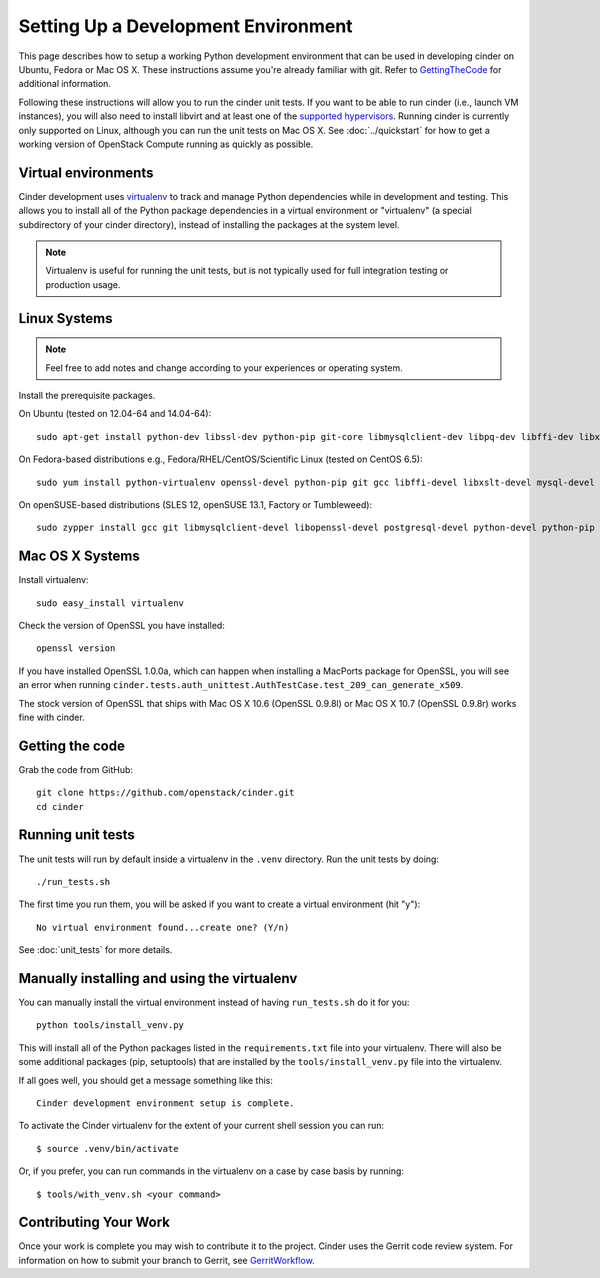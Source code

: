 ..
      Copyright 2010-2011 United States Government as represented by the
      Administrator of the National Aeronautics and Space Administration.
      All Rights Reserved.

      Licensed under the Apache License, Version 2.0 (the "License"); you may
      not use this file except in compliance with the License. You may obtain
      a copy of the License at

          http://www.apache.org/licenses/LICENSE-2.0

      Unless required by applicable law or agreed to in writing, software
      distributed under the License is distributed on an "AS IS" BASIS, WITHOUT
      WARRANTIES OR CONDITIONS OF ANY KIND, either express or implied. See the
      License for the specific language governing permissions and limitations
      under the License.

Setting Up a Development Environment
====================================

This page describes how to setup a working Python development
environment that can be used in developing cinder on Ubuntu, Fedora or
Mac OS X. These instructions assume you're already familiar with
git. Refer to GettingTheCode_ for additional information.

.. _GettingTheCode: http://wiki.openstack.org/GettingTheCode

Following these instructions will allow you to run the cinder unit
tests. If you want to be able to run cinder (i.e., launch VM instances),
you will also need to install libvirt and at least one of the
`supported hypervisors`_. Running cinder is currently only supported on
Linux, although you can run the unit tests on Mac OS X. See
:doc:`../quickstart` for how to get a working version of OpenStack
Compute running as quickly as possible.

.. _supported hypervisors: http://wiki.openstack.org/HypervisorSupportMatrix

Virtual environments
--------------------

Cinder development uses `virtualenv <http://pypi.python.org/pypi/virtualenv>`__ to track and manage Python
dependencies while in development and testing. This allows you to
install all of the Python package dependencies in a virtual
environment or "virtualenv" (a special subdirectory of your cinder
directory), instead of installing the packages at the system level.

.. note::

   Virtualenv is useful for running the unit tests, but is not
   typically used for full integration testing or production usage.

Linux Systems
-------------

.. note::

  Feel free to add notes and change according to your experiences or operating system.

Install the prerequisite packages.

On Ubuntu (tested on 12.04-64 and 14.04-64)::

  sudo apt-get install python-dev libssl-dev python-pip git-core libmysqlclient-dev libpq-dev libffi-dev libxslt-dev

On Fedora-based distributions e.g., Fedora/RHEL/CentOS/Scientific Linux (tested on CentOS 6.5)::

  sudo yum install python-virtualenv openssl-devel python-pip git gcc libffi-devel libxslt-devel mysql-devel postgresql-devel

On openSUSE-based distributions (SLES 12, openSUSE 13.1, Factory or Tumbleweed)::

  sudo zypper install gcc git libmysqlclient-devel libopenssl-devel postgresql-devel python-devel python-pip


Mac OS X Systems
----------------

Install virtualenv::

    sudo easy_install virtualenv

Check the version of OpenSSL you have installed::

    openssl version

If you have installed OpenSSL 1.0.0a, which can happen when installing a
MacPorts package for OpenSSL, you will see an error when running
``cinder.tests.auth_unittest.AuthTestCase.test_209_can_generate_x509``.

The stock version of OpenSSL that ships with Mac OS X 10.6 (OpenSSL 0.9.8l)
or Mac OS X 10.7 (OpenSSL 0.9.8r) works fine with cinder.


Getting the code
----------------
Grab the code from GitHub::

    git clone https://github.com/openstack/cinder.git
    cd cinder


Running unit tests
------------------
The unit tests will run by default inside a virtualenv in the ``.venv``
directory. Run the unit tests by doing::

    ./run_tests.sh

The first time you run them, you will be asked if you want to create a virtual
environment (hit "y")::

    No virtual environment found...create one? (Y/n)

See :doc:`unit_tests` for more details.

.. _virtualenv:

Manually installing and using the virtualenv
--------------------------------------------

You can manually install the virtual environment instead of having
``run_tests.sh`` do it for you::

  python tools/install_venv.py

This will install all of the Python packages listed in the
``requirements.txt`` file into your virtualenv. There will also be some
additional packages (pip, setuptools) that are installed
by the ``tools/install_venv.py`` file into the virtualenv.

If all goes well, you should get a message something like this::

  Cinder development environment setup is complete.

To activate the Cinder virtualenv for the extent of your current shell session
you can run::

     $ source .venv/bin/activate

Or, if you prefer, you can run commands in the virtualenv on a case by case
basis by running::

     $ tools/with_venv.sh <your command>

Contributing Your Work
----------------------

Once your work is complete you may wish to contribute it to the project.
Cinder uses the Gerrit code review system. For information on how to submit
your branch to Gerrit, see GerritWorkflow_.

.. _GerritWorkflow: http://wiki.openstack.org/GerritWorkflow
